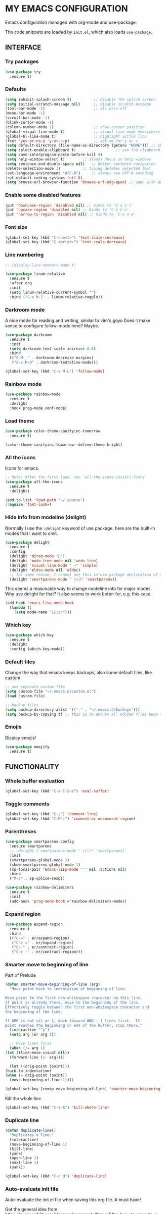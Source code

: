 * MY EMACS CONFIGURATION

Emacs configuration managed with org-mode and use-package.

The code snippets are loaded by =init.el=, which also loads =use-package=.

** INTERFACE
*** Try packages

    #+begin_src emacs-lisp
    (use-package try
      :ensure t)
    #+end_src
    
*** Defaults

    #+begin_src emacs-lisp
    (setq inhibit-splash-screen t)       	;; disable the splash screen
    (setq initial-scratch-message nil)   	;; disable scratch message
    (tool-bar-mode -1)                   	;; all bars off
    (menu-bar-mode -1)
    (scroll-bar-mode -1)
    (blink-cursor-mode -1)
    (column-number-mode 1)               	;; show cursor position
    (global-visual-line-mode t)          	;; visual line mode everywhere
    (global-hl-line-mode t)              	;; highlight active line
    (fset 'yes-or-no-p 'y-or-n-p)        	;; ask me for y or n
    (setq default-directory (file-name-as-directory (getenv "HOME"))) ;; change the default directory to $HOME
    (setq select-enable-clipboard t)				  ;; use the clipboard for yanking
    (setq save-interprogram-paste-before-kill t)
    (setq help-window-select t)	       ;; always focus on help windows
    (setq sentence-end-double-space nil)   ;; better sentence navigation
    (delete-selection-mode 1)	       ;; typing deletes selected text
    (set-language-environment "UTF-8")     ;; always use UTF-8 encoding
    (set-default-coding-systems 'utf-8)
    (setq browse-url-browser-function 'browse-url-xdg-open) ;; open with default browser
    #+end_src

*** Enable some disabled features

    #+begin_src emacs-lisp
    (put 'downcase-region 'disabled nil) ;; binds to 'C-x C-l'
    (put 'upcase-region 'disabled nil) ;; binds to 'C-x C-u'
    (put 'narrow-to-region 'disabled nil) ;; binds to 'C-x n n'
    #+end_src

*** Font size

    #+begin_src emacs-lisp
    (global-set-key (kbd "C-<next>") 'text-scale-increase)
    (global-set-key (kbd "C-<prior>") 'text-scale-decrease)
    #+end_src

*** Line numbering

    #+begin_src emacs-lisp
    ;; (display-line-numbers-mode t)

    (use-package linum-relative
      :ensure t
      :after org
      :init
      (setq linum-relative-current-symbol "")
      :bind ("C-x M-l" . linum-relative-toggle))
    #+end_src

*** Darkroom mode

    A nice mode for reading and writing, similar to vim's goyo
    Does it make sense to configure follow-mode here? Maybe.

    #+begin_src emacs-lisp
    (use-package darkroom
      :ensure t
      :init
      (setq darkroom-text-scale-increase 0.8)
      :bind
      (("C-M-_" . darkroom-decrease-margins)
       ("C-x M-D" . darkroom-tentative-mode)))

    (global-set-key (kbd "C-x M-L") 'follow-mode)
    #+end_src

*** Rainbow mode

    #+begin_src emacs-lisp
    (use-package rainbow-mode
      :ensure t
      :delight
      :hook prog-mode conf-mode)
    #+end_src

*** Load theme

    #+begin_src emacs-lisp
    (use-package color-theme-sanityinc-tomorrow
      :ensure t)

    (color-theme-sanityinc-tomorrow--define-theme bright)
    #+end_src

*** All the icons
Icons for emacs.
#+begin_src emacs-lisp
;; Note: After the first load, run `all-the-icons-install-fonts'
(use-package all-the-icons
  :ensure t
  :delight)
#+end_src

#+begin_src emacs-lisp
(add-to-list 'load-path "~/.source")
(require 'font-lock+)
#+end_src

*** Hide info from modeline (delight)

    Normally I use the =:delight= keyword of use package, here are the built-in modes that I want to omit.

    #+begin_src emacs-lisp
    (use-package delight
      :ensure t
      :config
      (delight 'dired-mode "")
      (delight 'undo-tree-mode nil 'undo-tree)
      (delight 'visual-line-mode " ⏎" 'simple)
      (delight 'eldoc-mode nil 'eldoc)
      ;; for some reason, I cannot set this in use-package declaration of smartparens
      (delight 'smartparens-mode " {⬄}" 'smartparens))
    #+end_src

This seems a reasonable way to change modeline info for major modes. Why use delight for that? It also seems to work better for, e.g, this case.

    #+begin_src emacs-lisp
    (add-hook 'emacs-lisp-mode-hook
	  (lambda ()
	    (setq mode-name "ELisp")))
    #+end_src
    
*** Which key

    #+begin_src emacs-lisp
    (use-package which-key
      :ensure t
      :delight
      :config (which-key-mode))
    #+end_src
*** Default files

    Change the way that emacs keeps backups, also some default files, like custom

    #+begin_src emacs-lisp
    ;; use separate custom file
    (setq custom-file "~/.emacs.d/custom.el")
    (load custom-file)

    ;; backup files
    (setq backup-directory-alist `(("." . "~/.emacs.d/backups")))
    (setq backup-by-copying t) ;; this is to ensure all edited files keep their inodes
    #+end_src
*** Emojis

    Display emojis!

    #+begin_src emacs-lisp
    (use-package emojify
      :ensure t)
    #+end_src

** FUNCTIONALITY
*** Whole buffer evaluation

    #+begin_src emacs-lisp
    (global-set-key (kbd "C-x C-S-e") 'eval-buffer)
    #+end_src

*** Toggle comments

    #+begin_src emacs-lisp
    (global-set-key (kbd "C-;") 'comment-line)
    (global-set-key (kbd "C-M-;") 'comment-or-uncomment-region)
    #+end_src

*** Parentheses

    #+begin_src emacs-lisp
    (use-package smartparens-config
      :ensure smartparens
      ;; :delight ('smartparens-mode " \(\)" 'smartparens)
      :init
      (smartparens-global-mode 1)
      (show-smartparens-global-mode 1)
      (sp-local-pair 'emacs-lisp-mode "'" nil :actions nil)
      :bind
      ("M-s" . sp-splice-sexp))

    (use-package rainbow-delimiters
      :ensure t
      :init
      (add-hook 'prog-mode-hook #'rainbow-delimiters-mode))

    #+end_src

*** Expand region

    #+begin_src emacs-lisp
    (use-package expand-region
      :ensure t
      :bind
      (("C-=" . er/expand-region)
       ("C-c =" . er/expand-region)
       ("C--" . er/contract-region)
       ("C-c -" . er/contract-region)))
    #+end_src

*** Smarter move to beginning of line

    Part of Prelude

    #+begin_src emacs-lisp
    (defun smarter-move-beginning-of-line (arg)
      "Move point back to indentation of beginning of line.

    Move point to the first non-whitespace character on this line.
    If point is already there, move to the beginning of the line.
    Effectively toggle between the first non-whitespace character and
    the beginning of the line.

    If ARG is not nil or 1, move forward ARG - 1 lines first.  If
    point reaches the beginning or end of the buffer, stop there."
      (interactive "^p")
      (setq arg (or arg 1))

      ;; Move lines first
      (when (/= arg 1)
	(let ((line-move-visual nil))
	  (forward-line (1- arg))))

      (let ((orig-point (point)))
	(back-to-indentation)
	(when (= orig-point (point))
	  (move-beginning-of-line 1))))

    (global-set-key [remap move-beginning-of-line] 'smarter-move-beginning-of-line)
    #+end_src

    Kill the whole line

    #+begin_src emacs-lisp
    (global-set-key (kbd "C-S-k") 'kill-whole-line)
    #+end_src

*** Duplicate line

    #+begin_src emacs-lisp
    (defun duplicate-line()
      "Duplicates a line."
      (interactive)
      (move-beginning-of-line 1)
      (kill-line)
      (yank)
      (open-line 1)
      (next-line 1)
      (yank))

    (global-set-key (kbd "C-c d") 'duplicate-line)
    #+end_src

*** Auto-evaluate init file

    Auto-evaluate the init.el file when saving this org file. A must have!

    Got the general idea from https://www.reddit.com/r/emacs/comments/8hpyp5/tip_how_to_execute_a_bash_function_when_saving_a/

    #+begin_src emacs-lisp

    (defun l/reload-emacs ()
      "Reload the init file"
      (interactive)
      (load-file "~/.emacs.d/init.el"))

    (defun my/cmd-after-saved-file ()
      "Evaluate the init file automatically"
	(when (string= (buffer-file-name) (expand-file-name "~/.emacs.d/my-config.org"))
	  (l/reload-emacs)))

    (add-hook 'after-save-hook 'my/cmd-after-saved-file)

    ;; also makes sense to bind a "refresh" key, similar to the i3 config
    (global-set-key (kbd "C-M-S-r") 'l/reload-emacs)
    #+end_src

*** Restart emacs
Restart emacs from within emacs (duh!)
#+begin_src emacs-lisp
(use-package restart-emacs
  :ensure t
  :bind ("C-M-S-e" . 'restart-emacs))

#+end_src

*** Syntax highlighting for rc files

    #+begin_src emacs-lisp
    (add-to-list 'auto-mode-alist '("\\.*rc$" . conf-mode))
    #+end_src

** WINDOW MANAGEMENT
*** Windows movement and resizing

    #+begin_src emacs-lisp
    (windmove-default-keybindings) ;; use arrow keys ot navigate

    ;; resize shortcuts
    (global-set-key (kbd "S-C-<left>") 'shrink-window-horizontally)
    (global-set-key (kbd "S-C-<right>") 'enlarge-window-horizontally)
    (global-set-key (kbd "S-C-<down>") 'shrink-window)
    (global-set-key (kbd "S-C-<up>") 'enlarge-window)
    #+end_src

*** Ace-window

    Ace-window is a more efficient way to move between windows.

    #+begin_src emacs-lisp
    (use-package ace-window
      :ensure t
      :init
      (setq aw-keys '(?h ?j ?k ?l ?a ?s ?d ?f ?g))
      :bind
      (("C-x o" . ace-window)
       ("C-x M-o" . ace-swap-window)))
    #+end_src

*** Split windows and follow

    The default behaviour after splitting a window is to stay in the initial window. I always want to go to the new one.

    I don't remember from where I got this.

    #+begin_src emacs-lisp
    (defun split-window-and-follow-below ()
      "Split and follow container horizontally."
      (interactive)
      (split-window-below)
      (balance-windows)
      (other-window 1))

    (defun split-window-and-follow-right ()
      "Split and follow container vertically."
      (interactive)
      (split-window-right)
      (balance-windows)
      (other-window 1))

    (global-set-key (kbd "C-x 2") 'split-window-and-follow-below)
    (global-set-key (kbd "C-x 3") 'split-window-and-follow-right)

    #+end_src

*** Toggle window split
    
    I don't remember from where I got this either...

    #+begin_src emacs-lisp
    (defun toggle-window-split ()
      "Switch between horizontal and vertical split when using two windows."
      (interactive)
      (if (= (count-windows) 2)
	  (let* ((this-win-buffer (window-buffer))
		 (next-win-buffer (window-buffer (next-window)))
		 (this-win-edges (window-edges (selected-window)))
		 (next-win-edges (window-edges (next-window)))
		 (this-win-2nd (not (and (<= (car this-win-edges)
					     (car next-win-edges))
					 (<= (cadr this-win-edges)
					     (cadr next-win-edges)))))
		 (splitter
		  (if (= (car this-win-edges)
			 (car (window-edges (next-window))))
		      'split-window-horizontally
		    'split-window-vertically)))
	    (delete-other-windows)
	    (let ((first-win (selected-window)))
	      (funcall splitter)
	      (if this-win-2nd (other-window 1))
	      (set-window-buffer (selected-window) this-win-buffer)
	      (set-window-buffer (next-window) next-win-buffer)
	      (select-window first-win)
	      (if this-win-2nd (other-window 1))))))

    (global-set-key (kbd "C-x |") 'toggle-window-split)
    #+end_src

*** Swap windows

    #+begin_src emacs-lisp
    (global-set-key (kbd "C-x \\") 'window-swap-states)
    #+end_src

*** Evil window bindings

    Window functions with evil mode. Also some functions that make sense for me to be configured here, like buffer actions.

    #+begin_src emacs-lisp
    (eval-after-load "evil"
      '(progn
	 (define-key evil-normal-state-map "\\" nil) ;; prefix
	 (define-key evil-normal-state-map "\\0" 'ace-delete-window)
	 (define-key evil-normal-state-map "\\q" 'delete-window)
	 (define-key evil-normal-state-map "\\Q" 'kill-buffer-and-window)
	 (define-key evil-normal-state-map "\\1" 'delete-other-windows)
	 ;; for movement, it made more sense to use "gaming" keys (also because of the prefix key position)
	 (define-key evil-normal-state-map "\\a" 'windmove-left)
	 (define-key evil-normal-state-map "\\s" 'windmove-down)
	 (define-key evil-normal-state-map "\\w" 'windmove-up)
	 (define-key evil-normal-state-map "\\d" 'windmove-right)
	 (define-key evil-normal-state-map "\\s" 'split-window-and-follow-right)
	 (define-key evil-normal-state-map "\\3" 'split-window-and-follow-right)
	 (define-key evil-normal-state-map "\\v" 'split-window-and-follow-below)
	 (define-key evil-normal-state-map "\\2" 'split-window-and-follow-below)
	 (define-key evil-normal-state-map "\\_" 'toggle-window-split)
	 (define-key evil-normal-state-map "\\-" 'window-swap-states)
	 (define-key evil-normal-state-map "\\\\" 'ace-window)
	 (define-key evil-normal-state-map "\\|" 'ace-swap-window)
	 (define-key evil-normal-state-map (kbd "M-H") 'shrink-window-horizontally)
	 (define-key evil-normal-state-map (kbd "M-L") 'enlarge-window-horizontally)
	 (define-key evil-normal-state-map (kbd "M-J") 'shrink-window)
	 (define-key evil-normal-state-map (kbd "M-K") 'enlarge-window)
	 (define-key evil-normal-state-map (kbd "M-+") 'balance-windows)
	 ;; (define-key evil-normal-state-map "\\f" 'find-file)
	 (define-key evil-normal-state-map "\\f" 'helm-find-files)
	 (define-key evil-normal-state-map "\\b" 'switch-to-buffer)
	 (define-key evil-normal-state-map "\\," '(lambda () (interactive) (switch-to-buffer "*scratch*")))
	 (define-key evil-normal-state-map "\\<" 'switch-to-prev-buffer)
	 (define-key evil-normal-state-map "\\>" 'switch-to-next-buffer)
	 (define-key evil-normal-state-map "\\z" 'kill-current-buffer)
	 (define-key evil-normal-state-map "\\D" 'dired-jump)
	 ;; other window
	 (define-key evil-normal-state-map "\\'" nil) ;;prefix
	 (define-key evil-normal-state-map "\\'f" 'find-file-other-window)
	 (define-key evil-normal-state-map "\\'b" 'switch-to-buffer-other-window)
	 (define-key evil-normal-state-map "\\'D" 'dired-other-window)))

    #+end_src

** HELM
*** Basics
   #+begin_src emacs-lisp
   (use-package helm-config
     :ensure helm
     :delight helm-mode
     :defer 1
     :init
     (setq helm-follow-mode-persistent t)
     (setq  helm-split-window-inside-p t)
     :config
     (helm-mode 1)
     :bind
     ("M-x" . helm-M-x)
     ("C-x C-f" . helm-find-files)
     ("M-y" . helm-show-kill-ring)
     ([remap switch-to-buffer] . helm-buffers-list))
   #+end_src

*** Helm-swoop
    #+begin_src emacs-lisp
    (use-package helm-swoop
      :ensure t
      :after helm evil
      :init
      (setq helm-swoop-speed-or-color t)
      ;; pre-input disabled or marked word
      (setq helm-swoop-pre-input-function
	  (lambda ()
	    (if mark-active
		(buffer-substring-no-properties (mark) (point)) "")))
      :bind
      ("M-i" . 'helm-swoop)
      ("C-M-i" . 'helm-multi-swoop)
      ("M-I" . 'helm-swoop-back-to-last-point)
      (:map helm-swoop-map
	    ("M-i" . 'helm-multi-swoop-all-from-helm-swoop))
      (:map isearch-mode-map
	    ("M-i" . 'helm-swoop-from-isearch))
      (:map evil-motion-state-map
	    ("M-i" . 'helm-swoop-from-evil-search)))

    #+end_src
** IVY

   I will try to replace helm with ivy.

   #+begin_src emacs-lisp
   ;; counsel brings ivy
   (use-package counsel
     :ensure t)
   #+end_src
** AUTOCOMPLETE

   Maybe use another option, like company. I have to check it out.

   #+begin_src emacs-lisp
   (use-package auto-complete
     :ensure t
     :delight (auto-complete-mode " ⋯")
     :init
     (ac-config-default)
     (global-auto-complete-mode t)
     (setq ac-sources (append ac-sources '(ac-sources-filename)))
     (setq ac-ignore-case nil))
   #+end_src

** MULTIPLE CURSORS

   It seems that the mc package is not really needed. Maybe everything it does can be achieved by using replacement methods and/or macros. Not to mention vim's =:g= command, or helm-swoop.

   #+begin_src emacs-lisp
   (use-package multiple-cursors
     :ensure t
     :bind
     ("C-s-c C-s-c" . mc/edit-lines)
     ("C->" . mc/mark-next-like-this)
     ("C-<" . mc/mark-previous-like-this)
     ("C-c C-<" . mc/mark-all-like-this)
     ("C-<down-mouse-1>" . mc/add-cursor-on-click)
     ("C-!" . mc/insert-numbers))

   (use-package mc-extras
     :ensure t
     :after multiple-cursors)

   (use-package ace-mc
     :ensure t
     :after mc-extras
     :bind
     ("C-c )" . ace-mc-add-multiple-cursors)
     ("C-M-)" . ace-mc-add-single-cursor))
   #+end_src

** DIRED

   This *IS* my new file manager!
   
*** Dired-x

    #+begin_src emacs-lisp
    (use-package dired-x
      :ensure nil
      :delight dired-omit-mode
      :after dired
      :init
      (setq dired-omit-verbose nil)
      :config
      ;; files to be ommited: beginning with one or more dots, beginning with $ (some files that come from Windows), ending with xmp (eg darktable data files), ending with srt, sub (I don't want to see subtitle files)
      (setq dired-omit-files (concat dired-omit-files "\\|^\\..+$\\|^\\$\\|xmp$\\|srt$\\|sub$")))
    #+end_src

*** Some useful functions

**** Attatch marked files to email:

     Found [[https://emacs.stackexchange.com/questions/14652/attach-multiple-files-from-the-same-directory-to-an-email-message][here]].

     Open a dired buffer, mark some files and run the command. If there's an open message buffer use it, else create new message

     #+begin_src emacs-lisp
     (defun compose-attach-marked-files ()
       "Compose mail and attach all the marked files from a dired buffer. Uses `compose-mail', (or `org-msg-attach-attach' if org-msg is enabled -- this is not true yet)."
       (interactive)
       (let ((files (dired-get-marked-files)))
	 (compose-mail nil nil nil t)
	 (dolist (file files)
	   (if (file-regular-p file)
	       (mml-attach-file file
				(mm-default-file-encoding file)
				nil "attachment")
	     (message "skipping non-regular file %s" file)))))
     #+end_src

**** Go to first/last directory:

     Instead of going to the beginning or end of the buffer, go to the first or last directory line
     
     Source: https://www.emacswiki.org/emacs/dired-extension.el

     #+begin_src emacs-lisp
     (defun dired-goto-first-file ()
       "Move cursor to first file of dired."
       (interactive)
       (goto-char (point-min))
       (while (not (dired-move-to-filename))
	 (call-interactively 'dired-next-line)))

     (defun dired-goto-last-file ()
       "Move cursor to last file of dired."
       (interactive)
       (goto-char (point-max))
       (while (not (dired-move-to-filename))
	 (call-interactively 'dired-previous-line)))
     #+end_src

**** Sorting functions:

     Change the ls flags that dired uses for different sorting options

     #+begin_src emacs-lisp
     ;; sort by
     (defun l/dired-sort-by (sw)
       "Sort dired buffer by given switches and go to first line. If the switches provided are the same with the current switches, do nothing"
       (let ((switches dired-actual-switches))
	 (unless (string= sw switches)
	   (dired-sort-other sw)
	   (dired-goto-first-file))))

     ;; callable functions
     ;; by name
     (defun l/dired-sort-by-name ()
       "Sort by name. Calls `l/dired-sort-by'."
       (interactive)
       (l/dired-sort-by "-alh"))

     ;; by date
     (defun l/dired-sort-by-date ()
       "Sort by date. Calls `l/dired-sort-by'."
       (interactive)
       (l/dired-sort-by "-alht"))

     ;; by size
     (defun l/dired-sort-by-size ()
       "Sort by size. Calls `l/dired-sort-by'."
       (interactive)
       (l/dired-sort-by "-alhS"))

     ;; by extension
     (defun l/dired-sort-by-ext ()
       "Sort by extension. Calls `l/dired-sort-by'."
       (interactive)
       (l/dired-sort-by "-alhX"))

     ;; toggle directories first
     (defun l/dired-sort-dirs-first ()
       "Toggles grouping directories first."
       (interactive)
       (let ((switches dired-actual-switches))
	 (if (string-match-p (regexp-quote " --group-directories-first") switches)
	     (setq switches (replace-regexp-in-string " --group-directories-first" "" switches))
	   (setq switches (concat switches " --group-directories-first")))
	 (dired-sort-other switches))
       (dired-goto-first-file))
     #+end_src

**** Mark and move backwards:

     This was always a missing feature imho.

     #+begin_src emacs-lisp
	  (defun l/dired-mark-backwards ()
	    "Mark file at point and move backwards."
	    (interactive)
	    (if (dired-move-to-filename)
	      (progn
		(dired-mark 1)
		(dired-previous-line 2))))

     #+end_src

**** Narrow to marked files:

     #+begin_src emacs-lisp
     (defun l/dired-narrow-to-marked-files ()
       "Show only marked files in dired buffer."
       (interactive)
       (let ((files (dired-get-marked-files)))
	 (unless (eq (length files) 1)
	   (dired-toggle-marks)
	   (dired-do-kill-lines))))
     #+end_src

*** Some useful (external) functions
    
    Useful functions that use external programs.

    - Mount / unmount (and maybe format) functionality using udiskie (temporarily, till new/better script is written)

**** Get subtitles:

     Use [[https://github.com/Diaoul/subliminal][subliminal]] to find subtitles online. The gist of using 'start-process' comes from [[http://ergoemacs.org/emacs/elisp_call_shell_command.html][here]], and the idea of using 'apply' from [[https://stackoverflow.com/questions/17075920/passing-list-to-rest-args?rq=1][here]].

     #+begin_src emacs-lisp
     (defun l/get-subtitles ()
       "Get subtitles for marked files while in a dired buffer. Depends on subliminal, so it has to be on your system."
       (interactive)
       (when (eq major-mode 'dired-mode)
	 (let* ((lang-list '("en" "gr"))
		(lang (completing-read "Select language: " lang-list nil t))
		(files (dired-get-marked-files))
		(process-connection-type nil))
	   (if (get-buffer "*get-subtitles*")
	       (kill-buffer "*get-subtitles*"))
	   (apply 'start-process
		  (append (list "get-subtitles" "*get-subtitles*" "subliminal" "download" "-l" lang) files))
	 (switch-to-buffer-other-window "*get-subtitles*")
	 (special-mode))))
     #+end_src

**** Get files size:

     Source: https://www.emacswiki.org/emacs/dired-extension.el

     #+begin_src emacs-lisp
     (defun dired-get-size ()
       "Get total size of marked files with `du' command.
     If not marked any files, default is current file or directory."
       (interactive)
       (let ((files (dired-get-marked-files)))
	 (with-temp-buffer
	   (apply 'call-process "/usr/bin/du" nil t nil "-sch" files)
	   (message "%s"
		    (progn
		      (re-search-backward "\\(^[0-9.,]+[A-Za-z]+\\).*\\(total\\|总用量\\)$")
		      (match-string 1))))))
     #+end_src

**** Change desktop background:

     #+begin_src emacs-lisp
     (defun l/change-desktop-background ()
       "Change the desktop background using feh."
       (interactive)
       (let ((fit-type (completing-read "Select fit: " '("scale" "center" "fill" "max") nil t))
	     (entry (shell-quote-argument (expand-file-name (dired-file-name-at-point))))
	     (targetfile (shell-quote-argument (expand-file-name "~/.config/.wallpaper.jpg"))))
	 (setq cpcmd (concat "cp " entry " " targetfile))
	 (setq fehcmd (concat "feh --bg-" fit-type " " targetfile))
	 (setq cmd (concat cpcmd " && " fehcmd))
	 (shell-command cmd))) 
     #+end_src

**** Unmount drives:

     Simple script to unmount drive. Uses 'mountpoint' and 'umount'. If unmounting fails, give some options (todo).

     #+begin_src emacs-lisp
     (defun l/unmount-drive ()
       "Unmount selected directories, if they correspond to mountpoints."
       (interactive)
       (let ((dirs (dired-get-marked-files)))
	 (dired-do-shell-command "mountpoint -q ? && umount ?" nil dirs)
	 (revert-buffer)))
     #+end_src

**** Pack/Unpack:

     I tried the dired-atool package, but I didn't like it. I needed something simpler, also I didn't like the output display.

     So, I checked out the pack/unpack functions in the source, and made mine, but simpler.

     #+begin_src emacs-lisp
     ;; pack
     (defun l/atool-pack ()
       "Use the `atool' program to pack some files."
       (interactive)
       (when (eq major-mode 'dired-mode)
	 (let ((files (dired-get-marked-files t))
	       (archive (expand-file-name
			 (read-file-name "Pack files as:" nil nil nil)))
	       (process-connection-type nil))
	   (if (get-buffer "*atool-pack*")
	       (kill-buffer "*atool-pack*"))
	   (apply 'start-process
		  (append (list "atool-pack" "*atool-pack*" "atool" "--explain" archive "-a") files))
	   (switch-to-buffer-other-window "*atool-pack*")
	   (special-mode))))

     ;; unpack
     (defun l/atool-unpack ()
       "Use the `atool' program to unpack some archives."
       (interactive)
       (when (eq major-mode 'dired-mode)
	 (let ((files (dired-get-marked-files t))
	       (dest (expand-file-name
		      (read-directory-name "Unpack files to:"
					   (dired-dwim-target-directory) nil nil)))
	       (process-connection-type nil))
	   (if (get-buffer "*atool-unpack*")
	       (kill-buffer "*atool-unpack*"))
	   (if (not (file-directory-p dest))
	       (make-directory dest))
	   (apply 'start-process
		  (append (list "atool-unpack" "*atool-unpack*" "atool" "--explain" "-X" dest) files))
	   (switch-to-buffer-other-window "*atool-unpack*")
	   (special-mode))))
     #+end_src

*** Dired custom maps

    #+begin_src emacs-lisp
    ;; navigation map
    (define-prefix-command 'l/dired-nav-map)

    (define-key l/dired-nav-map "h" (lambda () (interactive) (dired "~/")))
    (define-key l/dired-nav-map "D" (lambda () (interactive) (dired "~/Downloads/")))
    (define-key l/dired-nav-map "d" (lambda () (interactive) (dired "~/Documents/")))
    (define-key l/dired-nav-map "p" (lambda () (interactive) (dired "~/Pictures/")))
    (define-key l/dired-nav-map "M" (lambda () (interactive) (dired "~/Music/")))
    (define-key l/dired-nav-map "v" (lambda () (interactive) (dired "~/Videos/")))
    (define-key l/dired-nav-map "m" (lambda () (interactive) (dired "/media")))
    (define-key l/dired-nav-map "C" (lambda () (interactive) (dired "~/.config/")))
    (define-key l/dired-nav-map "E" (lambda () (interactive) (dired "~/.emacs.d/")))
    (define-key l/dired-nav-map "!" (lambda () (interactive) (dired "~/dotfiles/")))

    ;; external scripts map -- Note: after using those, I think it's better to write full shell scripts and run those in emacs -- Sidenote: use dmenu for selection if those are run externally, but in emacs use the default completing mechanisms.
    (define-prefix-command 'l/dired-my-ext-cmds)

    (define-key l/dired-my-ext-cmds "s" 'l/get-subtitles)
    (define-key l/dired-my-ext-cmds "?" 'dired-get-size)
    (define-key l/dired-my-ext-cmds "B" 'l/change-desktop-background)
    (define-key l/dired-my-ext-cmds "u" 'l/unmount-drive)
    (define-key l/dired-my-ext-cmds "zz" 'l/atool-pack)
    (define-key l/dired-my-ext-cmds "zx" 'l/atool-unpack)
    #+end_src

*** Dired defaults

    #+begin_src emacs-lisp
    (setq dired-dwim-target t)
    (setq dired-listing-switches "-alh") ;; add human-readable sizes

    (add-hook 'dired-mode-hook
	      (lambda ()
		(dired-hide-details-mode)
		(dired-omit-mode)))

    ;; This hook seems to be added automatically to my 'custom.el' file and breaks dired. I have to find out where it comes from. It was a part of the `ranger' package, which I have deleted.
    (remove-hook 'dired-mode-hook 'ranger-set-dired-key)
    #+end_src

*** Image dired

    #+begin_src emacs-lisp
      (setq image-dired-thumb-width 250)
      (setq image-dired-thumbs-per-row 4)
      (setq image-dired-external-viewer "sxiv")
    #+end_src

*** Dired keybindings

    Changing some default keybindings

    #+begin_src emacs-lisp
      (eval-after-load "dired"
	'(progn
	   (define-key dired-mode-map "G" 'revert-buffer)
	   (define-key dired-mode-map "g" 'l/dired-nav-map)
	   (define-key dired-mode-map "z" 'dired-omit-mode)
	   (define-key dired-mode-map (kbd "C-x M-.") 'compose-attach-marked-files)
	   (define-key dired-mode-map (kbd "M-<") 'dired-goto-first-file)
	   (define-key dired-mode-map (kbd "M->") 'dired-goto-last-file)))
    #+end_src

*** Evil dired bindings

   Loading the whole evil-collection proved cumbersome for me, there was some trouble with my custom keybindings (eg. I couldn't use 'r' as a prefix key, even when binding it to nil after loading evil-collection). Might be sth that I did wrong, but anyhow...

   #+begin_src emacs-lisp
   ;; this is from evil-collection with some changes
   (eval-after-load "evil"
     '(progn
	(evil-define-key 'normal dired-mode-map
	  ;; basics
	  "q" 'quit-window
	  ;; basic movement
	  "j" 'dired-next-line
	  "k" 'dired-previous-line
	  "h" 'dired-up-directory
	  "l" 'dired-find-file
	  ">" 'dired-next-dirline
	  "<" 'dired-prev-dirline
	  "gg" 'dired-goto-first-file
	  "G" 'dired-goto-last-file
	  ;; basic functions
	  "A" 'dired-do-find-regexp
	  "B" 'dired-do-byte-compile
	  "C" 'dired-do-copy
	  "D" 'dired-do-delete
	  ;; dired-do-chgrp
	  "H" 'dired-do-hardlink
	  "L" 'dired-do-load
	  "M" 'dired-do-chmod
	  "O" 'dired-do-chown
	  "P" 'dired-do-print
	  "Q" 'dired-do-find-regexp-and-replace
	  "R" 'dired-do-rename
	  "S" 'dired-do-symlink
	  "T" 'dired-do-touch
	  "Z" 'dired-do-compress
	  "c" 'dired-do-compress-to
	  "!" 'dired-do-shell-command
	  "&" 'dired-do-async-shell-command
	  "=" 'dired-diff
	  ;; regexp operations
	  "%" nil ;; prefix
	  "%u" 'dired-upcase
	  "%l" 'dired-downcase
	  "%d" 'dired-flag-files-regexp
	  "%g" 'dired-mark-files-containing-regexp
	  "%m" 'dired-mark-files-regexp
	  "%C" 'dired-do-copy-regexp
	  "%H" 'dired-do-hardlink-regexp
	  "%R" 'dired-do-rename-regexp
	  "%S" 'dired-do-symlink-regexp
	  "%&" 'dired-flag-garbage-files
	  ;; marks & flags
	  "U" 'dired-unmark-all-marks
	  "u" 'dired-unmark
	  "m" 'dired-mark
	  (kbd "<SPC>") 'dired-mark
	  (kbd "C-<SPC>") 'l/dired-mark-backwards
	  "t" 'dired-toggle-marks
	  "d" 'dired-flag-file-deletion
	  "x" 'dired-do-flagged-delete
	  (kbd "* <delete>") 'dired-unmark-backward
	  (kbd "<delete>") 'dired-unmark-backward
	  "*" nil ;; prefix
	  "**" 'dired-mark-executables
	  "*/" 'dired-mark-directories
	  "*@" 'dired-mark-symlinks
	  "*%" 'dired-mark-files-regexp
	  "*(" 'dired-mark-sexp
	  "*." 'dired-mark-extension
	  "*O" 'dired-mark-omitted
	  "*c" 'dired-change-marks
	  "*s" 'dired-mark-subdir-files
	  "*?" 'dired-unmark-all-files
	  "*!" 'dired-unmark-all-marks
	  "*f" 'l/dired-narrow-to-marked-files
	  ;; encryption-decryption (epa-dired)
	  ";d" 'epa-dired-do-decrypt
	  ";v" 'epa-dired-do-verify
	  ";s" 'epa-dired-do-sign
	  ";e" 'epa-dired-do-encrypt
	  ;; unsorted
	  "X" 'l/dired-my-ext-cmds
	  "z" 'dired-omit-mode
	  "g" 'l/dired-nav-map
	  "gr" 'revert-buffer
	  "gR" 'dired-do-redisplay
	  "I" 'dired-maybe-insert-subdir
	  "i" 'dired-toggle-read-only
	  "J" 'dired-goto-file
	  "K" 'dired-do-kill-lines
	  "a" 'dired-find-alternate-file
	  "gy" 'dired-show-file-type
	  "Y" 'dired-copy-filename-as-kill
	  "+" 'dired-create-directory
	  (kbd "S-<return>") 'dired-find-file-other-window
	  (kbd "RET") 'dired-find-file
	  (kbd "M-<return>") 'browse-url-of-dired-file
	  ;; sorting
	  "o" nil ;; prefix -- was dired-sort-toggle-or-edit
	  "oo" 'l/dired-sort-by-name
	  "od" 'l/dired-sort-by-date
	  "os" 'l/dired-sort-by-size
	  "ox" 'l/dired-sort-by-ext
	  "o=" 'l/dired-sort-dirs-first
	  "(" 'dired-hide-details-mode
	  "g?" 'dired-summary
	  "?" 'dired-get-size)

	(add-hook 'dired-mode-hook 'evil-normalize-keymaps)))
   #+end_src

*** Dired subtree

    #+begin_src emacs-lisp
    (use-package dired-subtree
      :ensure t
      :after dired evil
      :config
      (evil-define-key 'normal dired-mode-map (kbd "TAB") 'dired-subtree-toggle))
    #+end_src

*** Peep dired

    Peep dired is loaded from [[https://github.com/dakodeon/peep-dired][my fork]].

**** Peepy-fied dired functions

     Some functions for a more consistent peeping experience.
     
     Note: these were left out of my peep-dired fork because they are not part of dired

     #+begin_src emacs-lisp
     (defun l/peep-dired-goto-first-file ()
       "Go to first file line and peep there. Uses `dired-goto-first-file'"
       (interactive)
       (dired-goto-first-file)
       (peep-dired-display-file-other-window))

     (defun l/peep-dired-goto-last-file ()
       "Go to last file line and peep there. Uses `dired-goto-last-file'"
       (interactive)
       (dired-goto-last-file)
       (peep-dired-display-file-other-window))
     #+end_src

**** Load Peep

     This is my fork of peep-dired. clone it from [[https://github.com/dakodeon/peep-dired/tree/luc][github]] and set =:load-path= to point to the correct path.

    #+begin_src emacs-lisp
    (use-package peep-dired
      :load-path "~/.source/peep-dired"
      :delight (peep-dired " ")
      :after dired-x
      :init
      ;; is this that creates an error? -- Yes, do not use it, or fix it
      (setq peep-dired-cleanup-eagerly t)
      (setq peep-dired-ignored-extensions '("mkv" "mp4" "avi" "mov" "mp3" "wav" "iso"))
      :config
      ;; evil integration
      (eval-after-load "evil"
	'(progn
	   (evil-define-key 'normal peep-dired-mode-map
	     (kbd "C-j") 'peep-dired-scroll-page-down
	     (kbd "C-k") 'peep-dired-scroll-page-up
	     (kbd "j") 'peep-dired-next-file
	     (kbd "<down>") 'peep-dired-next-file
	     (kbd "k") 'peep-dired-prev-file
	     (kbd "<up>") 'peep-dired-prev-file
	     (kbd "h") 'peep-dired-up-directory
	     (kbd "<left>") 'peep-dired-up-directory
	     (kbd "l") 'peep-dired-find-file
	     (kbd "<right>") 'peep-dired-find-file
	     (kbd ">") 'peep-dired-next-dirline
	     (kbd "<") 'peep-dired-prev-dirline
	     (kbd "g g") 'l/peep-dired-goto-first-file
	     (kbd "G") 'l/peep-dired-goto-last-file)
	   (evil-define-key 'normal dired-mode-map (kbd "p") 'peep-dired)
	   (add-hook 'peep-dired-hook 'evil-normalize-keymaps)))
      :bind
      (:map dired-mode-map
	    ("p" . 'peep-dired)))
    #+end_src

*** Dired narrow

    Narrow down what is shown in dired by filtering filenames.

    #+begin_src emacs-lisp
    (use-package dired-narrow
      :ensure t
      :delight (dired-narrow-mode " >⋅<")
      :after dired evil
      :init
      (setq dired-narrow-exit-when-one-left t)
      :config
      (evil-define-key 'normal dired-mode-map (kbd "f") 'dired-narrow)
      :bind
      (:map dired-mode-map
	    ("f" . 'dired-narrow)))

    #+end_src

*** Copying and pasting (and bookmarks)

    Three methods of copying and pasting:
    1. Normal: The default dired way, copy and select destination on execution. Works neatly with the =dired-target-dwim= option, but sometimes you want to mark some files to copy and then paste them after some navigation.

    2. Dired-ranger: Ranger-like copying and pasting (also bookmarks, but I have to check those out)

    #+begin_src emacs-lisp
    (use-package dired-ranger
      :ensure t
      :after dired
      :init
      (setq dired-ranger-bookmark-reopen 'always)
      :config
      ;; function to visit previous directory
      (defun l/dired-ranger-bookmark-visit-LRU ()
	"Go to last visited directory."
	(interactive)
	(dired-ranger-bookmark-visit dired-ranger-bookmark-LRU))

      ;; evil integration
      (eval-after-load "evil"
	'(progn
	   (evil-define-key 'normal dired-mode-map
	     "y" nil ;; prefix
	     "yy" 'dired-ranger-copy
	     "yP" 'dired-ranger-move
	     "yp" 'dired-ranger-paste
	     "`" nil ;; prefix
	     "``" 'l/dired-ranger-bookmark-visit-LRU
	     "`v" 'dired-ranger-bookmark-visit
	     "`m" 'dired-ranger-bookmark))))
    #+end_src

    3. Dired-rsync: Really useful for BIG files, as it does not freeze emacs. Also, progress is shown in the modeline! Some other benefits, like copy-pasting from remote, are not yet explored. Works like normal copying.

    #+begin_src emacs-lisp
    (use-package dired-rsync
      :ensure t
      :after dired
      :init
      (setq dired-rsync-unmark-on-completion nil)
      :config
      (defun l/dired-rsync-to-FAT32 ()
	"Change `dired-rsync-options' temporarily to rsync to FAT32 driver."
	(interactive)
	(let ((dired-rsync-options "-rDz --info=progress2")
	      (dest (read-file-name "rsync to: " (dired-dwim-target-directory)
			      nil nil nil 'file-directory-p)))
	      (dired-rsync dest)))
      (eval-after-load "evil"
	'(progn
	   (evil-define-key 'normal dired-mode-map "rr" 'dired-rsync)
	   (evil-define-key 'normal dired-mode-map "rf" 'l/dired-rsync-to-FAT32))))
    #+end_src

**** TODO Simplify keystrokes:
     All this is really nice, but now I have three different keys related to copy-pasting (C, y, r). Maybe I should fix this somehow? I guess I will decide as I use it.

*** Wdired

**** Renaming functions
     #+begin_src emacs-lisp
     (defun l/evil-wdired-append-to-filename ()
       "Renaming helper for `wdired'. Append to filename before the extension."
       (interactive)
       (move-end-of-line nil)
       (search-backward ".")
       (evil-insert 1))

     (defun l/evil-wdired-change-filename ()
       "Renaming helper for `wdired'. Change the filename but keep the extension."
       (interactive)
       (move-end-of-line nil)
       (search-backward ".")
       (kill-region 1 (point))
       (evil-insert 1))

     (defun l/evil-wdired-change-extension ()
       "Renaming helper for `wdired'. Change file's extension."
       (interactive)
       (move-end-of-line nil)
       (set-mark-command nil)
       (search-backward ".")
       (forward-char)
       (kill-region (point) (mark))
       (evil-insert 1))
     #+end_src

**** Wdired hook

     Just display a message when entering wdired!

     #+begin_src emacs-lisp
     (eval-after-load "evil"
       '(progn
	  (evil-define-key 'normal wdired-mode-map
	    (kbd "C-r w") 'l/evil-wdired-change-filename
	    (kbd "C-r a") 'l/evil-wdired-append-to-filename
	    (kbd "C-r x") 'l/evil-wdired-change-extension)))
     #+end_src

*** Dired rainbow

    Prettier dired. I haven't really tweaked anything, it's just some defaults from their github page.

    #+begin_src emacs-lisp
    (use-package dired-rainbow
      :ensure t
      :config
      (progn
	(dired-rainbow-define-chmod directory "#6cb2eb" "d.*")
	(dired-rainbow-define html "#eb5286" ("css" "less" "sass" "scss" "htm" "html" "jhtm" "mht" "eml" "mustache" "xhtml"))
	(dired-rainbow-define xml "#f2d024" ("xml" "xsd" "xsl" "xslt" "wsdl" "bib" "json" "msg" "pgn" "rss" "yaml" "yml" "rdata"))
	(dired-rainbow-define document "#9561e2" ("docm" "doc" "docx" "odb" "odt" "pdb" "pdf" "ps" "rtf" "djvu" "epub" "odp" "ppt" "pptx"))
	(dired-rainbow-define markdown "#ffed4a" ("org" "etx" "info" "markdown" "md" "mkd" "nfo" "pod" "rst" "tex" "textfile" "txt"))
	(dired-rainbow-define database "#6574cd" ("xlsx" "xls" "csv" "accdb" "db" "mdb" "sqlite" "nc"))
	(dired-rainbow-define media "#de751f" ("mp3" "mp4" "MP3" "MP4" "avi" "mpeg" "mpg" "flv" "ogg" "mov" "mid" "midi" "wav" "aiff" "flac"))
	(dired-rainbow-define image "#f66d9b" ("tiff" "tif" "cdr" "gif" "ico" "jpeg" "jpg" "png" "psd" "eps" "svg"))
	(dired-rainbow-define log "#c17d11" ("log"))
	(dired-rainbow-define shell "#f6993f" ("awk" "bash" "bat" "sed" "sh" "zsh" "vim"))
	(dired-rainbow-define interpreted "#38c172" ("py" "ipynb" "rb" "pl" "t" "msql" "mysql" "pgsql" "sql" "r" "clj" "cljs" "scala" "js"))
	(dired-rainbow-define compiled "#4dc0b5" ("asm" "cl" "lisp" "el" "c" "h" "c++" "h++" "hpp" "hxx" "m" "cc" "cs" "cp" "cpp" "go" "f" "for" "ftn" "f90" "f95" "f03" "f08" "s" "rs" "hi" "hs" "pyc" ".java"))
	(dired-rainbow-define executable "#8cc4ff" ("exe" "msi"))
	(dired-rainbow-define compressed "#51d88a" ("7z" "zip" "bz2" "tgz" "txz" "gz" "xz" "z" "Z" "jar" "war" "ear" "rar" "sar" "xpi" "apk" "xz" "tar"))
	(dired-rainbow-define packaged "#faad63" ("deb" "rpm" "apk" "jad" "jar" "cab" "pak" "pk3" "vdf" "vpk" "bsp"))
	(dired-rainbow-define encrypted "#ffed4a" ("gpg" "pgp" "asc" "bfe" "enc" "signature" "sig" "p12" "pem"))
	(dired-rainbow-define fonts "#6cb2eb" ("afm" "fon" "fnt" "pfb" "pfm" "ttf" "otf"))
	(dired-rainbow-define partition "#e3342f" ("dmg" "iso" "bin" "nrg" "qcow" "toast" "vcd" "vmdk" "bak"))
	(dired-rainbow-define vc "#0074d9" ("git" "gitignore" "gitattributes" "gitmodules"))
	(dired-rainbow-define-chmod executable-unix "#38c172" "-.*x.*")
	))
    #+end_src

*** Dired icons

    Pretty icons for Dired!

    #+begin_src emacs-lisp
    (use-package all-the-icons-dired
      :ensure t
      :delight
      :after dired all-the-icons
      :config
      (add-hook 'dired-mode-hook 'all-the-icons-dired-mode))
    #+end_src

*** Modeline style

    I override the default behaviour of [[file:/usr/share/emacs/26.3/lisp/dired.el.gz::(defun dired-sort-set-mode-line ()][dired-sort-set-mode-line]], as it was not appealing to me. Needs more tweaking for sure, but it works for now.

    #+begin_src emacs-lisp
    (eval-after-load "dired"
      (defun dired-sort-set-mode-line ()
	;; Set mode line display according to dired-actual-switches.
	;; Mode line display of "by name" or "by date" guarantees the user a
	;; match with the corresponding regexps.  Non-matching switches are
	;; shown literally.
	(when (eq major-mode 'dired-mode)
	  (setq mode-name
		(let (case-fold-search)
		  (cond ((string-match-p (concat (regexp-quote "-alh") "\\(\\s-\\|$\\)") dired-actual-switches)
			 "")
			((string-match-p (concat (regexp-quote "-alht") "\\(\\s-\\|$\\)") dired-actual-switches)
			 "⇓D")
			((string-match-p (concat (regexp-quote "-alhS") "\\(\\s-\\|$\\)") dired-actual-switches)
			 "⇓S")
			((string-match-p (concat (regexp-quote "-alhX") "\\(\\s-\\|$\\)") dired-actual-switches)
			 "⇓X")
			(t
			 "⇓?"))))
	  (if (string-match-p (regexp-quote " --group-directories-first") dired-actual-switches)
	      (setq mode-name (concat mode-name "⋮"))
	    (setq mode-name (replace-regexp-in-string "⋮" "" mode-name)))
	  (force-mode-line-update))))

    #+end_src
** PDF TOOLS

   Pdf-tools cannot handle an update.
   #+begin_src emacs-lisp
   ;; (use-package pdf-tools
     ;; :ensure t
     ;; :pin manual ;; don't reinstall on updates
     ;; :init
     ;; (pdf-tools-install))

   (add-to-list 'load-path "~/.source/pdf-tools")
   (require 'pdf-tools)
   (eval-after-load "pdf-tools"
     (pdf-tools-install))
   #+end_src

** DIARY AND CALENDAR

   It made sense for these two to be configured together.

   I want to make diary/calendar mode my default scheduling application.
   The diary will show upon entering emacs, and all the diary entries will be shown in the calendar.
   
   #+begin_src emacs-lisp
   ;; default diary file
   (setq diary-file "~/.personal/diary")

   ;; default entries shown in the diary
   (setq diary-number-of-entries 7)

   ;; date style
   (calendar-set-date-style 'european)

   ;; calendar-diary integration
   (setq calendar-view-diary-initially-flag t)
   (setq calendar-mark-diary-entries-flag t)

   ;; launch diary on startup
   (diary)
   #+end_src
   
*** TODO Future improvements
    - External notifications using dunst
    - Add/remove entries easily (org-capture?)
    - Archive old entries, keep clean file (maybe)
    - Integration with org-agenda

** ORG-MODE
*** Ensure org-plus-contrib

    #+begin_src emacs-lisp
    (unless (package-installed-p 'org-plus-contrib)
      (package-refresh-contents)
      (package-install 'org-plus-contrib))
    #+end_src

*** Org-mode misc options

    #+begin_src emacs-lisp
    ;; prettify
    (setq org-hide-leading-stars t)

    ;; tables
    (define-key org-mode-map (kbd "C-x ,") 'org-table-toggle-column-width)

    ;; src options
    (require 'org-tempo)

    (setq org-src-fontify-natively t)
    (setq org-src-tab-acts-natively t)
    (setq org-confirm-babel-evaluate nil)
    (setq org-edit-src-content-indentation 0)

    ;; export options -- for mail html export (fix it locally!)
    ;;    (setq org-export-with-toc nil)
    ;;  (setq org-export-with-section-numbers nil)

    ;; links
    (setq org-link-search-must-match-exact-headline nil)
    #+end_src

*** Org-mode capture and agenda

    #+begin_src emacs-lisp
    ;; files
    (setq org-directory "~/.personal")
    (setq org-default-notes-file (concat org-directory "/organizer.org"))

    ;; include diary entries in agenda
    (setq org-agenda-include-diary t)

    ;; TODOs
    (setq org-log-done 'time)
    (setq org-log-into-drawer 'LOGBOOK)
    (setq org-clock-into-drawer t)


    ;; bindings
    (global-set-key (kbd "C-c l") 'org-store-link)
    (global-set-key (kbd "C-c a") 'org-agenda)
    (global-set-key (kbd "C-c c") 'org-capture)
    (global-set-key (kbd "C-c C-x C-z") 'org-resolve-clocks)

    ;; some capture functions from Zamansky's configuration
    (defadvice org-capture-finalize
	(after delete-capture-frame activate)
      "Advise capture-finalize to close the frame"
      (if (equal "capture" (frame-parameter nil 'name))
	  (delete-frame)))

    (defadvice org-capture-destroy
	(after delete-capture-frame activate)
      "Advise capture-destroy to close the frame"
      (if (equal "capture" (frame-parameter nil 'name))
	  (delete-frame)))

    (defun make-capture-frame ()
      "Create a new frame and run org-capture."
      (interactive)
      (make-frame '((name . "capture")))
      (select-frame-by-name "capture")
      (delete-other-windows))
    #+end_src

*** Org-capture templates

    #+begin_src emacs-lisp
    (setq org-capture-templates
	  '(("t" "Todo" entry (file+headline "" "Tasks")
	     "* TODO %?\n  %i\n  %a")

	    ("j" "Journal" entry (file+datetree "journal.org")
	     "* %^{entry title}%^G\n%U\n  %?\n")

	    ("p" "Logs for photographic process")

	    ("pd" "Darkroom log" entry (file+datetree "darkroom-log.org")
	     "* %U :darkroom:%^g\n%?" :clock-in t)

	    ("r" "Rempetika lyrics" entry (file+headline "~/stixoi.org" "Στίχοι ρεμπέτικα")
	     "* %^{ΤΙΤΛΟΣ}\n%^{ΤΡΑΓΟΥΔΙΣΤΗΣ}p%^{ΣΥΝΘΕΤΗΣ}p%^{ΡΥΘΜΟΣ}p%^{ΔΡΟΜΟΣ}p{ΤΟΝΟΣ}p\n%x")

	    ;; ("B" "Web purchase" entry (file+headline "web-stuff.org" "Purchases")
	    ;;  "* ORDERED %^{item desc.}\n\n%x\n\nEst. delivery: %?\n\nOrder placed on: %U")

	    ;; ("l" "Link" entry (file+headline "web-stuff.org" "Links")
	    ;;  "* %x %^g\n %?\n%U")

	    ;; ("b" "Bibliography reference" entry (file "bib-references.org")
	    ;;  "* @%^{.bib entry}: %^{description} %^g\n %^{page(s)} %?\n%U")

	    ;; ("c" "Contact" entry (file "contacts.org")
	    ;;  "* %^{nickname}\n:PROPERTIES:\n:NAME: %^{name}\n:EMAIL: [[%^{email}]]\n:END:")
	    ))
    #+end_src

*** Org-contacts

    #+begin_src emacs-lisp
    (use-package org-contacts
      :ensure nil
      :after org mu4e
      :custom (org-contacts-files '("~/.personal/contacts.org"))
      :bind  ("C-x M-." . 'org-contacts-view-send-email))
    #+end_src

*** org-msg
    #+begin_src emacs-lisp
    (use-package org-msg
      :ensure t
      :after org mu4e
      :bind
      (:map mu4e-compose-mode-map ("M-c" . 'org-msg-edit-mode)))
    #+end_src

** LATEX

   #+begin_src emacs-lisp
   (setq TeX-parse-self t)
   (setq-default TeX-master nil)

   ;; === run xelatex on save for latex mode
   (defun latex-save-compile ()
     "Compile file after saving in latex mode. Using Xelatex."
     (when (eq major-mode 'latex-mode)
       (when (memq this-command '(save-buffer))
	 (shell-command-to-string (format "xelatex %s" buffer-file-name)))))

   (add-hook 'after-save-hook #'latex-save-compile)
   #+end_src

** MU4E
*** mu4e basic setup

    #+begin_src emacs-lisp
    (add-to-list 'load-path "/usr/local/share/emacs/site-lisp/mu4e")
    (require 'mu4e)

    (global-set-key (kbd "C-x m") 'mu4e)

    ;; some interface options
    (setq mu4e-confirm-quit nil) ;; do not confirm quitting
    (setq mail-user-agent 'mu4e-user-agent) ;; make mu4e the default for email
    (setq message-kill-buffer-on-exit t) ;; kill message buffer on exit
    (setq mu4e-index-update-in-background t) ;; do not show me the update process
    (setq mu4e-hide-index-messages t)
    (setq mu4e-headers-include-related nil)
    (setq mu4e-compose-dont-reply-to-self nil)
    (setq mu4e-compose-signature-auto-include nil)
    (setq mu4e-sent-messages-behavior 'sent)
    (setq mu4e-change-filenames-when-moving t)
    (setq mu4e-attachment-dir "~/Downloads")
    (setq mu4e-view-show-addresses t)
    ;; this one does not work out of the box. Emacs needs to be compiled with imagemagick support. Will look into this
    (setq mu4e-show-images t)
    (when (fboundp 'imagemagick-register-types)
      (imagemagick-register-types))

    (add-to-list 'mu4e-view-actions '("ViewInBrowser" . mu4e-action-view-in-browser) t)

    (setq mu4e-user-mail-address-list '("loukas.bass@gmx.com"
					"dakodeon@hotmail.com"
					"freehuggs701@gmail.com"
					"luc.bassoukos@gmail.com"))
    #+end_src

*** mu4e (smtp setup)

    #+begin_src emacs-lisp
    (require 'smtpmail)

    (setq message-send-mail-function 'smtpmail-send-it
	  smtpmail-default-smtp-server "mail.gmx.com"
	  smtpmail-smtp-server "mail.gmx.com"
	  smtpmail-smtp-user "loukas.bass@gmx.com"
	  smtpmail-stream-type 'starttls
	  smtpmail-smtp-service 587
	  smtpmail-debug-info t)
    #+end_src

*** mu4e sync mail

    #+begin_src emacs-lisp
    (setq mu4e-get-mail-command "mbsync -a")
    (setq mu4e-html2text-command "w3m -T text/html")
    (setq mu4e-update-interval nil) ;; do not auto-update, this is done with cronjob
    (setq mu4e-headers-auto-update t)
    #+end_src

*** mu4e directories

    #+begin_src emacs-lisp
    (setq mu4e-maildir (expand-file-name "~/.personal/Mail"))

    ;; default directories
    (setq mu4e-drafts-folder "/loukas.bass/Drafts")
    (setq mu4e-sent-folder "/loukas.bass/Sent")
    (setq mu4e-trash-folder "/loukas.bass/Trash")

    ;; maildirs shortcuts
    (setq mu4e-maildir-shortcuts
	  '( ("/Inbox" . ?i)
	     ("/loukas.bass/Inbox" . ?l)
	     ("/loukas.bass/Sent" . ?s)
	     ("/loukas.bass/Trash" . ?t)
	     ("/loukas.bass/Drafts" . ?D)
	     ("/gmail/Inbox" . ?g)
	     ("/gmail_luc/Inbox" . ?G)
	     ("/dakodeon/Inbox" . ?d)))
    #+end_src

*** mu4e contexts

    #+begin_src emacs-lisp
    (setq mu4e-contexts
	  `( ,(make-mu4e-context
	       :name "loukas.bass"
	       :match-func (lambda (msg)
			     (when msg
			       (mu4e-message-contact-field-matches msg
								   :to "loukas.bass@gmx.com")))
	       :vars '((smtpmail-smtp-user . "loukas.bass@gmx.com")
		       (smtpmail-default-smtp-server . "mail.gmx.com")
		       (smtpmail-smtp-server . "mail.gmx.com")
		       (user-mail-address . "loukas.bass@gmx.com")
		       (user-full-name . "loukas bass")
		       (mu4e-sent-folder . "/loukas.bass/Sent")
		       (mu4e-drafts-folder . "/loukas.bass/Drafts")
		       (mu4e-trash-folder . "/loukas.bass/Trash")))

	     ,(make-mu4e-context
	       :name "gmail_luc"
	       :match-func (lambda (msg)
			     (when msg
			       (mu4e-message-contact-field-matches msg
								   :to "luc.bassoukos@gmail.com")))
	       :vars '((smtpmail-smtp-user . "luc.bassoukos@gmail.com")
		       (smtpmail-default-smtp-server . "smtp.gmail.com")
		       (smtpmail-smtp-server . "smtp.gmail.com")
		       (user-mail-address . "luc.bassoukos@gmail.com")
		       (user-full-name . "freexon")
		       (mu4e-sent-folder . "/gmail_luc/[Gmail]/Sent Mail")
		       (mu4e-drafts-folder . "/gmail_luc/Drafts")
		       (mu4e-trash-folder . "/gmail_luc/Trash")))

	     ,(make-mu4e-context
	       :name "gmail"
	       :match-func (lambda (msg)
			     (when msg
			       (mu4e-message-contact-field-matches msg
								   :to "freehuggs701@gmail.com")))
	       :vars '((smtpmail-smtp-user . "freehuggs701@gmail.com")
		       (smtpmail-default-smtp-server . "smtp.gmail.com")
		       (smtpmail-smtp-server . "smtp.gmail.com")
		       (user-mail-address . "freehuggs701@gmail.com")
		       (user-full-name . "freexon")
		       (mu4e-sent-folder . "/gmail/[Gmail]/Sent Mail")
		       (mu4e-drafts-folder . "/gmail/Drafts")
		       (mu4e-trash-folder . "/gmail/Trash")))

	     ,(make-mu4e-context
	       :name "dakodeon"
	       :match-func (lambda (msg)
			     (when msg
			       (mu4e-message-contact-field-matches msg
								   :to "dakodeon@hotmail.com.com")))
	       :vars '((smtpmail-smtp-user . "dakodeon@hotmail.com")
		       (smtpmail-default-smtp-server . "smtp.office365.com")
		       (smtpmail-smtp-server . "smtp.office365.com")
		       (user-mail-address . "dakodeon@hotmail.com")
		       (user-full-name . "loukas b")
		       (mu4e-sent-folder . "/dakodeon/Sent")
		       (mu4e-drafts-folder . "/dakodeon/Drafts")
		       (mu4e-trash-folder . "/dakodeon/Trash")))))

    (setq mu4e-context-policy 'pick-first)
    #+end_src

*** mu4e open in headers of specific account

    #+begin_src emacs-lisp
    (defun mu4e-open-in-headers (account)
      "Open mu4e in account's Inbox"
      (interactive)
      (mu4e~start)
      (if (get-buffer "*mu4e-headers*" )
	  (switch-to-buffer "*mu4e-headers*"))
      (mu4e-headers-search (concat "maildir:/" account "/Inbox")))
    #+end_src

*** mu4e external notifications (for i3blocks)

    #+begin_src emacs-lisp
    (add-hook 'mu4e-index-updated-hook
	      (defun mu4e-signal-i3blocks ()
		(shell-command "pkill -RTMIN+2 i3blocks")))

    (add-hook 'mu4e-view-mode-hook 'mu4e-signal-i3blocks)
    #+end_src

*** Contacts management

Manage contacts with org-contacts

#+begin_src emacs-lisp
(setq mu4e-org-contacts-file "~/.personal/contacts.org")

(add-to-list 'mu4e-headers-actions
	     '("org-contact-add" . mu4e-action-add-org-contact) t)

(add-to-list 'mu4e-view-actions
	     '("org-contact-add" . mu4e-action-add-org-contact) t)
#+end_src

*** Start mu4e

Auto start mu4e on emacs startup

    #+begin_src emacs-lisp
    (mu4e~start)
    (mu4e-update-mail-and-index t)
    #+end_src

** EVIL COLLECTION
   A bunch of evil bindings

   #+begin_src emacs-lisp
   (use-package evil-collection
     :after evil
     :ensure t
     :config
     (evil-collection-init 'mu4e)
     (evil-collection-init 'outline)
     (evil-collection-init 'help)
     (evil-collection-init 'man)
     (evil-collection-init 'package-menu)
     (evil-collection-init 'pdf)
     (evil-collection-init 'tetris)
     (evil-collection-init '2048-game))
   #+end_src

** EVIL

   It's good to have vim's normal-state to move around, change words, search etc, but for a true combination of emacs and vim, I replaced insert-state with emacs-state. The best of two worlds!

   -- Note: there's a bunch of bindings in normal-state beause of the visual-line-mode that I use. I have to get rid of that at some point.

   #+begin_src emacs-lisp
   (use-package evil
     :ensure t
     :init
     (setq evil-move-cursor-back nil)
     (setq evil-want-C-u-scroll t)
     (setq evil-want-fine-undo t)
     (setq evil-normal-state-cursor 'box)
     (setq evil-emacs-state-cursor 'bar)
     (setq evil-replace-state-cursor 'hbar)
     (setq evil-want-integration t)
     (setq evil-want-keybinding nil)
     (setq evil-find-skip-newlines t)
     :config
     (evil-mode 1)
     (evil-set-initial-state 'Info-mode 'emacs)
     (evil-set-initial-state 'org-capture-mode 'emacs)
     (evil-set-initial-state 'mu4e-compose-mode 'emacs)
     (evil-set-initial-state 'org-msg-mode 'emacs)
     (evil-set-initial-state 'package-menu-mode 'emacs)
     (evil-set-initial-state 'special-mode 'emacs)
     ;; Use emacs state instead of insert state
     (evil-define-state emacs
       "Emacs used as insert state in evil."
       :tag " <EE> "
       :message "-- EMACS INSERT --"
       :input-method t)
     (defadvice evil-insert-state (around emacs-state-instead-of-insert-state activate) "Emacs instead of Insert." (evil-emacs-state))
     :bind
     (:map evil-normal-state-map
	   ("j" . 'evil-next-visual-line)
	   ("k" . 'evil-previous-visual-line)
	   ("^" . 'evil-beginning-of-visual-line)
	   ("g^" . 'evil-first-non-blank-of-visual-line)
	   ("$" . 'evil-end-of-visual-line)
	   ;; ("g ^" . 'evil-beginning-of-line)
	   ("g$" . 'evil-end-of-line)
	   ([down] . 'evil-next-visual-line)
	   ([up] . 'evil-previous-visual-line)
	   ("s" . nil) ;; was evil-subtitute
	   ("s p" . 'mark-paragraph)
	   ("C-S-o" . 'evil-jump-forward)
	   :map evil-emacs-state-map
	   ([escape] . 'evil-normal-state)))

    #+end_src

** CUSTOM FILE SHORTCUTS

   #+begin_src emacs-lisp
   (defun goto-file-or-dir (f)
     "Find the given file. If file is a directory, do helm-find-file there"
     (if (file-directory-p f)
	 (helm-find-files-1 f)
       (if (file-exists-p f)
	   (find-file f))))

   ;; create a prefix
   (define-prefix-command 'z-map)
   (global-set-key (kbd "C-x g") 'z-map)

   (define-key z-map (kbd "E") (lambda () (interactive) (goto-file-or-dir "~/.emacs.d/init.el")))
   (define-key z-map (kbd "e") (lambda () (interactive) (goto-file-or-dir "~/.emacs.d/my-config.org")))
   (define-key z-map (kbd "i") (lambda () (interactive) (goto-file-or-dir "~/.config/i3/i3.conf")))
   (define-key z-map (kbd "r") (lambda () (interactive) (goto-file-or-dir "~/.config/ranger/rc.conf")))
   (define-key z-map (kbd "x") (lambda () (interactive) (goto-file-or-dir "~/.Xresources")))
   (define-key z-map (kbd "z") (lambda () (interactive) (goto-file-or-dir "~/.zshrc")))
   (define-key z-map (kbd "h") (lambda () (interactive) (goto-file-or-dir "~/")))
   (define-key z-map (kbd "P") (lambda () (interactive) (goto-file-or-dir "~/Pictures/")))
   (define-key z-map (kbd "p") (lambda () (interactive) (goto-file-or-dir "~/.personal/")))
   (define-key z-map (kbd "C") (lambda () (interactive) (goto-file-or-dir "~/.config/")))
   (define-key z-map (kbd "D") (lambda () (interactive) (goto-file-or-dir "~/Downloads/")))
   (define-key z-map (kbd "d") (lambda () (interactive) (goto-file-or-dir "~/Documents/")))
   (define-key z-map (kbd "c") (lambda () (interactive) (goto-file-or-dir "~/dotfiles/")))
   (define-key z-map (kbd "S") (lambda () (interactive) (goto-file-or-dir "~/.config/scripts/")))
   #+end_src
 
** GAMES
*** SNAKE
    
    #+begin_src emacs-lisp
    (eval-after-load "evil"
      '(progn
	 (evil-set-initial-state 'snake-mode 'normal)
	 (evil-define-key 'normal snake-mode-map
	   "h" 'snake-move-left
	   "j" 'snake-move-down
	   "k" 'snake-move-up
	   "l" 'snake-move-right
	   "p" 'snake-pause-game
	   "q" 'quit-window
	   "N" 'snake-start-game)))
    #+end_src
*** 2048

    #+begin_src emacs-lisp
    (use-package 2048-game
      :ensure t)
    #+end_src
